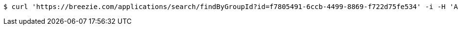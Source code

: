 [source,bash]
----
$ curl 'https://breezie.com/applications/search/findByGroupId?id=f7805491-6ccb-4499-8869-f722d75fe534' -i -H 'Authorization: Bearer: 0b79bab50daca910b000d4f1a2b675d604257e42'
----
